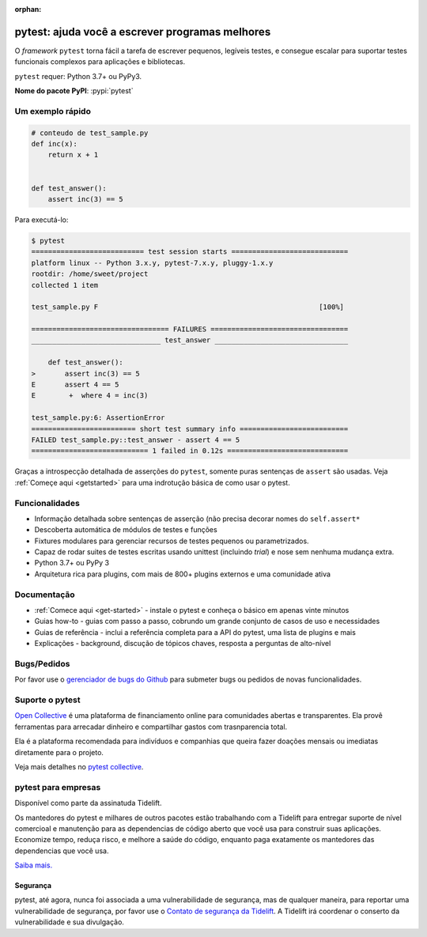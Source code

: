 :orphan:

.. _features:

pytest: ajuda você a escrever programas melhores
================================================

.. module:: pytest

O *framework* ``pytest`` torna fácil a tarefa de escrever pequenos, legíveis testes, e consegue escalar para suportar
testes funcionais complexos para aplicações e bibliotecas.


``pytest`` requer: Python 3.7+ ou PyPy3.

**Nome do pacote PyPI**: :pypi:`pytest`


Um exemplo rápido
-----------------

.. code-block:: python

    # conteudo de test_sample.py
    def inc(x):
        return x + 1


    def test_answer():
        assert inc(3) == 5


Para executá-lo:

.. code-block:: pytest

    $ pytest
    =========================== test session starts ============================
    platform linux -- Python 3.x.y, pytest-7.x.y, pluggy-1.x.y
    rootdir: /home/sweet/project
    collected 1 item

    test_sample.py F                                                     [100%]

    ================================= FAILURES =================================
    _______________________________ test_answer ________________________________

        def test_answer():
    >       assert inc(3) == 5
    E       assert 4 == 5
    E        +  where 4 = inc(3)

    test_sample.py:6: AssertionError
    ========================= short test summary info ==========================
    FAILED test_sample.py::test_answer - assert 4 == 5
    ============================ 1 failed in 0.12s =============================

Graças a introspecção detalhada de asserções do ``pytest``, somente puras sentenças de ``assert`` são usadas.
Veja :ref:`Começe aqui <getstarted>` para uma indrotução básica de como usar o pytest.


Funcionalidades
---------------

- Informação detalhada sobre sentenças de asserção (não precisa decorar nomes do ``self.assert*``

- Descoberta automática de módulos de testes e funções

- Fixtures modulares para gerenciar recursos de testes pequenos ou parametrizados.

- Capaz de rodar suites de testes escritas usando unittest (incluindo *trial*) e
  nose sem nenhuma mudança extra.

- Python 3.7+ ou PyPy 3

- Arquitetura rica para plugins, com mais de 800+ plugins externos e uma comunidade ativa


Documentação
------------

* :ref:`Comece aqui <get-started>` - instale o pytest e conheça o básico em apenas vinte minutos
* Guias how-to - guias com passo a passo, cobrundo um grande conjunto de casos de uso e necessidades
* Guias de referência - inclui a referência completa para a API do pytest,
  uma lista de plugins e mais
* Explicações - background, discução de tópicos chaves, resposta a perguntas de alto-nível


Bugs/Pedidos
------------

Por favor use o `gerenciador de bugs do Github <https://github.com/pytest-dev/pytest/issues>`_ para submeter bugs ou
pedidos de novas funcionalidades.


Suporte o pytest
----------------

`Open Collective`_ é uma plataforma de financiamento online para comunidades abertas e transparentes.
Ela provê ferramentas para arrecadar dinheiro e compartilhar gastos com trasnparencia total.

Ela é a plataforma recomendada para indivíduos e companhias que queira fazer doações mensais ou imediatas diretamente
para o projeto.

Veja mais detalhes no `pytest collective`_.

.. _Open Collective: https://opencollective.com
.. _pytest collective: https://opencollective.com/pytest


pytest para empresas
--------------------

Disponível como parte da assinatuda Tidelift.

Os mantedores do pytest e milhares de outros pacotes estão trabalhando com a Tidelift para entregar suporte de nível
comercioal e manutenção para as dependencias de código aberto que você usa para construir suas aplicações.
Economize tempo, reduça risco, e melhore a saúde do código, enquanto paga exatamente os mantedores das dependencias que
você usa.

`Saiba mais. <https://tidelift.com/subscription/pkg/pypi-pytest?utm_source=pypi-pytest&utm_medium=referral&utm_campaign=enterprise&utm_term=repo>`_

Segurança
~~~~~~~~~

pytest, até agora, nunca foi associada a uma vulnerabilidade de segurança, mas de qualquer maneira, para reportar
uma vulnerabilidade de segurança, por favor use o `Contato de segurança da Tidelift <https://tidelift.com/security>`_.
A Tidelift irá coordenar o conserto da vulnerabilidade e sua divulgação.
